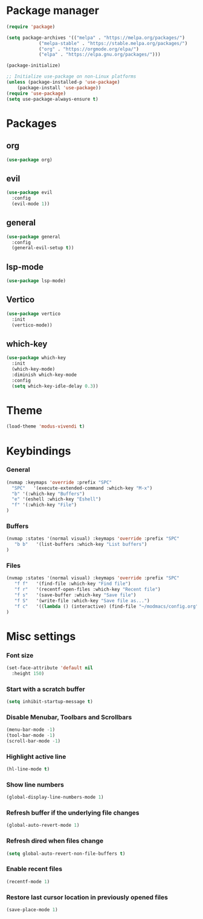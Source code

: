 * Package manager
#+begin_src emacs-lisp
  (require 'package)

  (setq package-archives '(("melpa" . "https://melpa.org/packages/")
			  ("melpa-stable" . "https://stable.melpa.org/packages/")
			  ("org" . "https://orgmode.org/elpa/")
			  ("elpa" . "https://elpa.gnu.org/packages/")))

  (package-initialize)

  ;; Initialize use-package on non-Linux platforms
  (unless (package-installed-p 'use-package)
      (package-install 'use-package))
  (require 'use-package)
  (setq use-package-always-ensure t)
#+end_src

* Packages
** org
#+begin_src emacs-lisp
  (use-package org)
#+end_src

** evil
#+begin_src emacs-lisp
  (use-package evil
    :config
    (evil-mode 1))
#+end_src

** general
#+begin_src emacs-lisp
(use-package general
  :config
  (general-evil-setup t))
#+end_src

** lsp-mode
#+begin_src emacs-lisp
  (use-package lsp-mode)
#+end_src

** Vertico
#+begin_src emacs-lisp
  (use-package vertico
    :init
    (vertico-mode))
#+end_src

** which-key
#+begin_src emacs-lisp
  (use-package which-key
    :init
    (which-key-mode)
    :diminish which-key-mode
    :config
    (setq which-key-idle-delay 0.3))
#+end_src

* Theme

#+begin_src emacs-lisp
  (load-theme 'modus-vivendi t)
#+end_src

* Keybindings
*** General
#+begin_src emacs-lisp
  (nvmap :keymaps 'override :prefix "SPC"
    "SPC"   '(execute-extended-command :which-key "M-x")
    "b" '(:which-key "Buffers")
    "e" '(eshell :which-key "Eshell")
    "f" '(:which-key "File")
  )
#+end_src

*** Buffers
#+begin_src emacs-lisp
  (nvmap :states '(normal visual) :keymaps 'override :prefix "SPC"
     "b b"   '(list-buffers :which-key "List buffers")
  )
#+end_src

*** Files
#+begin_src emacs-lisp
  (nvmap :states '(normal visual) :keymaps 'override :prefix "SPC"
     "f f"   '(find-file :which-key "Find file")
     "f r"   '(recentf-open-files :which-key "Recent file")
     "f s"   '(save-buffer :which-key "Save file")
     "f S"   '(write-file :which-key "Save file as...")
     "f c"   '((lambda () (interactive) (find-file "~/modmacs/config.org")) :which-key: "Config")
  )
#+end_src

* Misc settings
*** Font size
#+begin_src emacs-lisp
  (set-face-attribute 'default nil
    :height 150)
#+end_src

*** Start with a scratch buffer
 #+begin_src emacs-lisp
  (setq inhibit-startup-message t)
#+end_src

*** Disable Menubar, Toolbars and Scrollbars
#+begin_src emacs-lisp
  (menu-bar-mode -1)
  (tool-bar-mode -1)
  (scroll-bar-mode -1)
#+end_src

*** Highlight active line
#+begin_src emacs-lisp
  (hl-line-mode t)
#+end_src

*** Show line numbers
#+begin_src emacs-lisp
  (global-display-line-numbers-mode 1)
#+end_src

*** Refresh buffer if the underlying file changes
#+begin_src emacs-lisp
  (global-auto-revert-mode 1) 
#+end_src

*** Refresh dired when files change
#+begin_src emacs-lisp
  (setq global-auto-revert-non-file-buffers t) 
#+end_src

*** Enable recent files
#+begin_src emacs-lisp
  (recentf-mode 1)
#+end_src

*** Restore last cursor location in previously opened files
#+begin_src emacs-lisp
  (save-place-mode 1)
#+end_src

